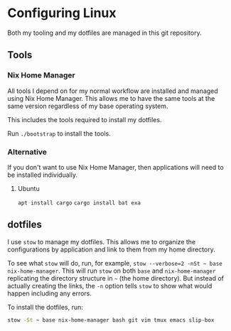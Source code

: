 * Configuring Linux
  Both my tooling and my dotfiles are managed in this git repository.

** Tools
*** Nix Home Manager
   All tools I depend on for my normal workflow are installed and managed using Nix Home Manager. This allows me to have the same tools at the same version regardless of my base operating system.

   This includes the tools required to install my dotfiles.

   Run =./bootstrap= to install the tools.

*** Alternative
    If you don't want to use Nix Home Manager, then applications will need to be installed individually.

**** Ubuntu
    =apt install cargo=
    =cargo install bat exa=

** dotfiles
   I use =stow= to manage my dotfiles. This allows me to organize the configurations by application and link to them from my home directory.

   To see what =stow= will do, run, for example, =stow --verbose=2 -nSt ~ base nix-home-manager=. This will run =stow= on both =base= and =nix-home-manager= replicating the directory structure in =~= (the home directory). But instead of actually creating the links, the =-n= option tells =stow= to show what would happen including any errors.

   To install the dotfiles, run:

#+begin_src sh
stow -St ~ base nix-home-manager bash git vim tmux emacs slip-box
#+end_src


